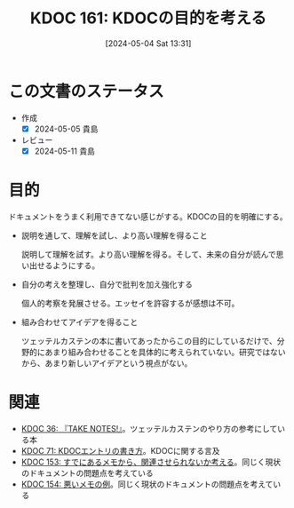 :properties:
:ID: 20240504T133130
:mtime:    20250626233159
:ctime:    20241028101410
:end:
#+title:      KDOC 161: KDOCの目的を考える
#+date:       [2024-05-04 Sat 13:31]
#+filetags:   :essay:
#+identifier: 20240504T133130

* この文書のステータス
- 作成
  - [X] 2024-05-05 貴島
- レビュー
  - [X] 2024-05-11 貴島

* 目的
ドキュメントをうまく利用できてない感じがする。KDOCの目的を明確にする。

- 説明を通して、理解を試し、より高い理解を得ること

  説明して理解を試す。より高い理解を得る。そして、未来の自分が読んで思い出せるようにする。

- 自分の考えを整理し、自分で批判を加え強化する

  個人的考察を発展させる。エッセイを許容するが感想は不可。

- 組み合わせてアイデアを得ること

  ツェッテルカステンの本に書いてあったからこの目的にしているだけで、分野的にあまり組み合わせることを具体的に考えられていない。研究ではないから、あまり新しいアイデアという視点がない。

* 関連
- [[id:20231008T203658][KDOC 36: 『TAKE NOTES!』]]。ツェッテルカステンのやり方の参考にしている本
- [[id:20240204T105547][KDOC 71: KDOCエントリの書き方]]。KDOCに関する言及
- [[id:20240502T172812][KDOC 153: すでにあるメモから、関連させられないか考える]]。同じく現状のドキュメントの問題点を考えている
- [[id:20240502T173223][KDOC 154: 悪いメモの例]]。同じく現状のドキュメントの問題点を考えている
